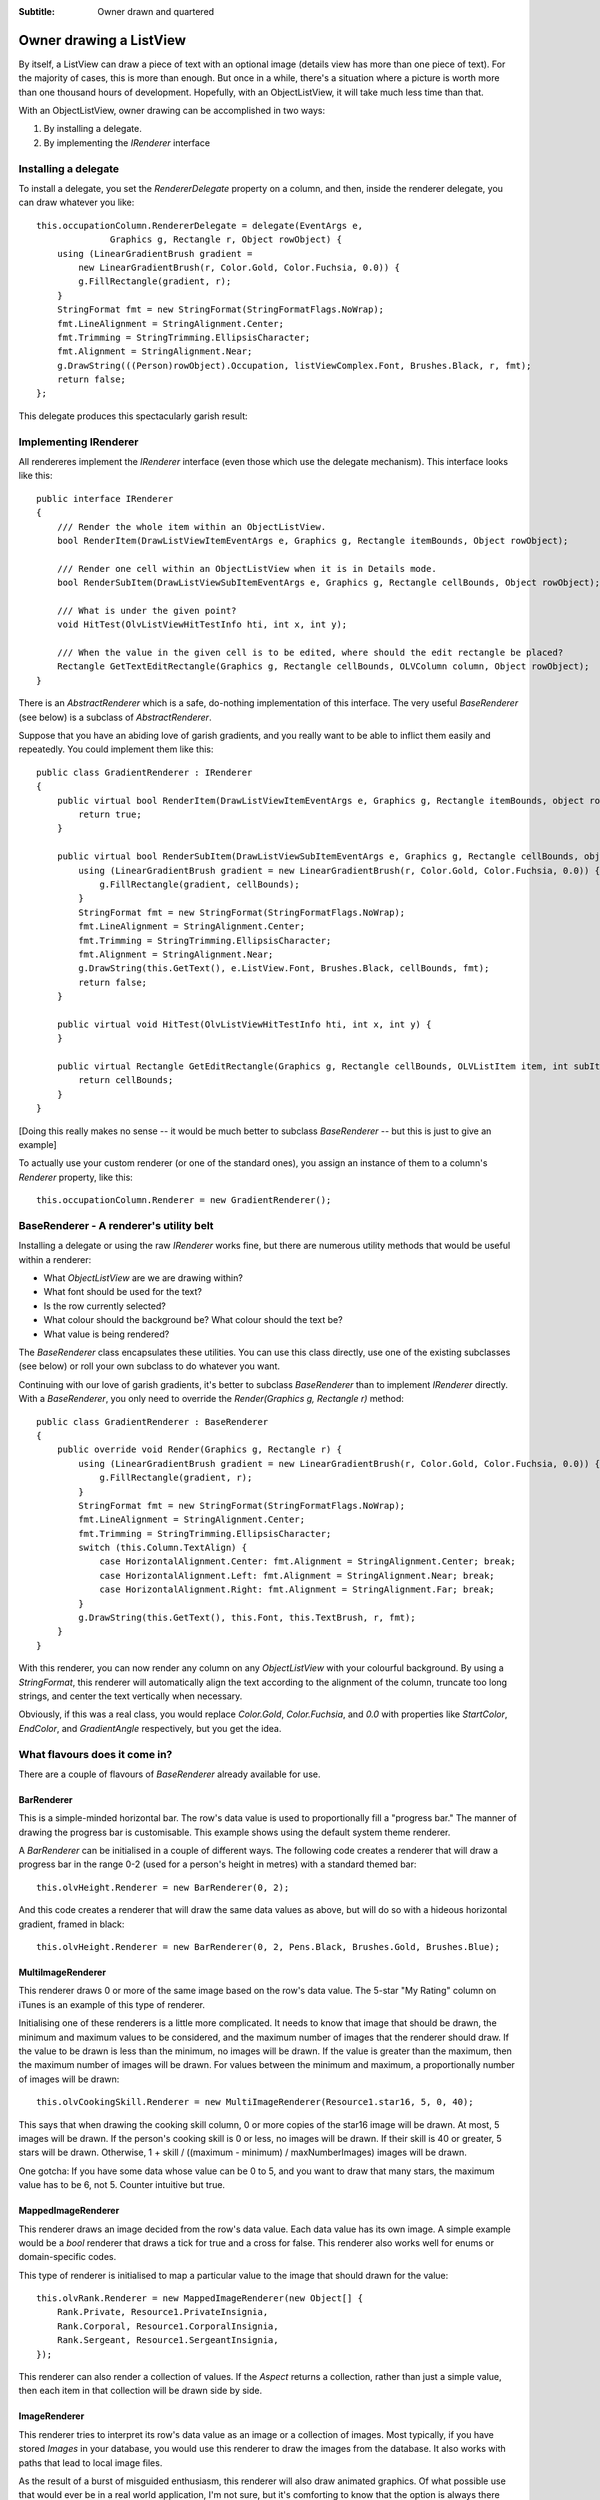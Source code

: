 .. -*- coding: UTF-8 -*-

:Subtitle: Owner drawn and quartered

.. _owner-draw-label:

Owner drawing a ListView
========================

By itself, a ListView can draw a piece of text with an optional image (details
view has more than one piece of text). For the majority of cases, this is more
than enough. But once in a while, there's a situation where a picture is worth
more than one thousand hours of development. Hopefully, with an ObjectListView,
it will take much less time than that.

With an ObjectListView, owner drawing can be accomplished in two ways:

1) By installing a delegate.

2) By implementing the `IRenderer` interface

Installing a delegate
---------------------

To install a delegate, you set the `RendererDelegate` property on a column, and
then, inside the renderer delegate, you can draw whatever you like::

    this.occupationColumn.RendererDelegate = delegate(EventArgs e,
    		  Graphics g, Rectangle r, Object rowObject) {
        using (LinearGradientBrush gradient =
            new LinearGradientBrush(r, Color.Gold, Color.Fuchsia, 0.0)) {
            g.FillRectangle(gradient, r);
        }
        StringFormat fmt = new StringFormat(StringFormatFlags.NoWrap);
        fmt.LineAlignment = StringAlignment.Center;
        fmt.Trimming = StringTrimming.EllipsisCharacter;
        fmt.Alignment = StringAlignment.Near;
        g.DrawString(((Person)rowObject).Occupation, listViewComplex.Font, Brushes.Black, r, fmt);
        return false;
    };

This delegate produces this spectacularly garish result:

.. image:: images/ownerdrawn-example1.png

Implementing IRenderer
----------------------

All rendereres implement the `IRenderer` interface (even those which use the
delegate mechanism). This interface looks like this::

    public interface IRenderer
    {
        /// Render the whole item within an ObjectListView.
        bool RenderItem(DrawListViewItemEventArgs e, Graphics g, Rectangle itemBounds, Object rowObject);

        /// Render one cell within an ObjectListView when it is in Details mode.
        bool RenderSubItem(DrawListViewSubItemEventArgs e, Graphics g, Rectangle cellBounds, Object rowObject);

        /// What is under the given point?
        void HitTest(OlvListViewHitTestInfo hti, int x, int y);

        /// When the value in the given cell is to be edited, where should the edit rectangle be placed?
        Rectangle GetTextEditRectangle(Graphics g, Rectangle cellBounds, OLVColumn column, Object rowObject);
    }

There is an `AbstractRenderer` which is a safe, do-nothing implementation of this interface. The very useful `BaseRenderer` (see below) is a
subclass of `AbstractRenderer`.

Suppose that you have an abiding love of garish gradients, and you really want
to be able to inflict them easily and repeatedly. You could implement them like this::

    public class GradientRenderer : IRenderer
    {
        public virtual bool RenderItem(DrawListViewItemEventArgs e, Graphics g, Rectangle itemBounds, object rowObject) {
            return true;
        }

        public virtual bool RenderSubItem(DrawListViewSubItemEventArgs e, Graphics g, Rectangle cellBounds, object rowObject) {
            using (LinearGradientBrush gradient = new LinearGradientBrush(r, Color.Gold, Color.Fuchsia, 0.0)) {
                g.FillRectangle(gradient, cellBounds);
            }
            StringFormat fmt = new StringFormat(StringFormatFlags.NoWrap);
            fmt.LineAlignment = StringAlignment.Center;
            fmt.Trimming = StringTrimming.EllipsisCharacter;
            fmt.Alignment = StringAlignment.Near;
            g.DrawString(this.GetText(), e.ListView.Font, Brushes.Black, cellBounds, fmt);
            return false;
        }

        public virtual void HitTest(OlvListViewHitTestInfo hti, int x, int y) {
        }

        public virtual Rectangle GetEditRectangle(Graphics g, Rectangle cellBounds, OLVListItem item, int subItemIndex) {
            return cellBounds;
        }
    }

[Doing this really makes no sense -- it would be much better to subclass `BaseRenderer` -- but this is just
to give an example]

To actually use your custom renderer (or one of the standard ones), you
assign an instance of them to a column's `Renderer` property, like this::

    this.occupationColumn.Renderer = new GradientRenderer();

BaseRenderer - A renderer's utility belt
----------------------------------------

Installing a delegate or using the raw `IRenderer` works fine, but there are numerous utility methods that would be useful within a renderer:

* What `ObjectListView` are we are drawing within?
* What font should be used for the text?
* Is the row currently selected?
* What colour should the background be? What colour should the text be?
* What value is being rendered?

The `BaseRenderer` class encapsulates these utilities. You can use this class
directly, use one of the existing subclasses (see below) or roll your own
subclass to do whatever you want.

Continuing with our love of garish gradients, it's better to subclass `BaseRenderer` than to
implement `IRenderer` directly. With a
`BaseRenderer`, you only need to override the `Render(Graphics g, Rectangle r)` method::

    public class GradientRenderer : BaseRenderer
    {
        public override void Render(Graphics g, Rectangle r) {
            using (LinearGradientBrush gradient = new LinearGradientBrush(r, Color.Gold, Color.Fuchsia, 0.0)) {
                g.FillRectangle(gradient, r);
            }
            StringFormat fmt = new StringFormat(StringFormatFlags.NoWrap);
            fmt.LineAlignment = StringAlignment.Center;
            fmt.Trimming = StringTrimming.EllipsisCharacter;
            switch (this.Column.TextAlign) {
                case HorizontalAlignment.Center: fmt.Alignment = StringAlignment.Center; break;
                case HorizontalAlignment.Left: fmt.Alignment = StringAlignment.Near; break;
                case HorizontalAlignment.Right: fmt.Alignment = StringAlignment.Far; break;
            }
            g.DrawString(this.GetText(), this.Font, this.TextBrush, r, fmt);
        }
    }

With this renderer, you can now render any column on any `ObjectListView` with
your colourful background. By using a `StringFormat`, this renderer will
automatically align the text according to the alignment of the column, truncate
too long strings, and center the text vertically when necessary.

Obviously, if this was a real class, you would replace `Color.Gold`,
`Color.Fuchsia`, and `0.0` with properties like `StartColor`, `EndColor`, and
`GradientAngle` respectively, but you get the idea.


What flavours does it come in?
------------------------------

There are a couple of flavours of `BaseRenderer` already available for use.

BarRenderer
^^^^^^^^^^^

.. image:: images/bar-renderer.png
    :align: left
    :class: left-padded

This is a simple-minded horizontal bar. The row's data value is used to
proportionally fill a "progress bar." The manner of drawing the progress bar is
customisable. This example shows using the default system theme renderer.

A `BarRenderer` can be initialised in a couple of different ways. The following
code creates a renderer that will draw a progress bar in the range 0-2 (used for
a person's height in metres) with a standard themed bar::

    this.olvHeight.Renderer = new BarRenderer(0, 2);

And this code creates a renderer that will draw the same data values as above,
but will do so with a hideous horizontal gradient, framed in black::

    this.olvHeight.Renderer = new BarRenderer(0, 2, Pens.Black, Brushes.Gold, Brushes.Blue);

MultiImageRenderer
^^^^^^^^^^^^^^^^^^

.. image:: images/multiimage-renderer.png
    :align: left
    :class: left-padded

This renderer draws 0 or more of the same image based on the row's data value.
The 5-star "My Rating" column on iTunes is an example of this type of renderer.

Initialising one of these renderers is a little more complicated. It needs to
know that image that should be drawn, the minimum and maximum values to be
considered, and the maximum number of images that the renderer should draw. If
the value to be drawn is less than the minimum, no images will be drawn. If the
value is greater than the maximum, then the maximum number of images will be
drawn. For values between the minimum and maximum, a proportionally number of
images will be drawn::

    this.olvCookingSkill.Renderer = new MultiImageRenderer(Resource1.star16, 5, 0, 40);

This says that when drawing the cooking skill column, 0 or more copies of the
star16 image will be drawn. At most, 5 images will be drawn. If the person's
cooking skill is 0 or less, no images will be drawn. If their skill is 40 or
greater, 5 stars will be drawn. Otherwise, 1 + skill / ((maximum - minimum) /
maxNumberImages) images will be drawn.

One gotcha: If you have some data whose value can be 0 to 5, and you want to
draw that many stars, the maximum value has to be 6, not 5. Counter intuitive but true.

MappedImageRenderer
^^^^^^^^^^^^^^^^^^^

.. image:: images/mappedimage-renderer.png
    :align: left
    :class: left-padded

This renderer draws an image decided from the row's data value. Each data value
has its own image. A simple example would be a `bool` renderer that draws a
tick for true and a cross for false. This renderer also works well for enums or
domain-specific codes.

This type of renderer is initialised to map a particular value to the image that should drawn for the value::

    this.olvRank.Renderer = new MappedImageRenderer(new Object[] {
        Rank.Private, Resource1.PrivateInsignia,
        Rank.Corporal, Resource1.CorporalInsignia,
        Rank.Sergeant, Resource1.SergeantInsignia,
    });

This renderer can also render a collection of values. If the `Aspect` returns a
collection, rather than just a simple value, then each item in that collection
will be drawn side by side.

ImageRenderer
^^^^^^^^^^^^^

.. image:: images/image-renderer.png
    :align: left
    :class: left-padded

This renderer tries to interpret its row's data value as an image or a collection
of images. Most
typically, if you have stored `Images` in your database, you would use this
renderer to draw the images from the database. It also works with paths that
lead to local image files.

As the result of a burst of misguided enthusiasm, this renderer will also draw
animated graphics. Of what possible use that would ever be in a real world
application, I'm not sure, but it's comforting to know that the option is always
there should you choose to use it. The code works on GIFs and may well work on
other frame-based animation formats, but I have not had the opportunity (or
inclination) to try.

This is initialised very simply::

    this.olvImage.Renderer = new ImageRenderer();

If the `Aspect` is a collection of images, they will each be drawn horizontally
one after the other, seperated by `Spacing` pixels.

ImagesRenderer
^^^^^^^^^^^^^^

.. image:: images/images-renderer.png
    :align: left
    :class: left-padded

This renderer draws zero or more images horizontally. The `Aspect` for this
renderer must return a collection of imageSelectors, where an imageSelector can
be an integer, a string, or an Image object. The integer and string will be used
as indexes into the SmallImageList, while the Image will be rendered directly.

This too is initialised very simply::

    this.olvTellsJokes.Renderer = new ImagesRenderer();

NOTE: This functionality has been assumed by the plain `ImageRenderer` so this class
is now defunct. It will continue to work.

FlagRenderer
^^^^^^^^^^^^

.. image:: images/flags-renderer.png
    :align: left
    :class: left-padded

A `FlagRenderer` is similar to an `ImagesRenderer` in that it draws zero or more
images horizontally. It differs in how it decides which images to show. A
FlagRenderer expects that it's `Aspect` will be a collection of flags, that is, a
bitwise OR'ed collection of exclusive values. When the `FlagRenderer` is created,
it is initialised to say, "When you see this bit set, draw this image".

So for this example, a `FlagRenderer` was created to render `FileAttributes` values.
The renderer was then configured so that when it saw a `FileAttributes.Archive`
flag, it draw the "archive" image from the SmallImageList. Similarly for the
`FileAttributes.ReadOnly` flag and the other flags::

    FlagRenderer attributesRenderer = new FlagRenderer();
    attributesRenderer.Add(FileAttributes.Archive, "archive");
    attributesRenderer.Add(FileAttributes.ReadOnly, "readonly");
    attributesRenderer.Add(FileAttributes.System, "system");
    attributesRenderer.Add(FileAttributes.Hidden, "hidden");
    this.olvColumnAttributes.Renderer = attributesRenderer;

The images are drawn in the order in which the flag/image pairs are added to the renderer. If `FileAttributes.System` was added first, the "system" image would be drawn first.


Owner drawing in non-Details view
---------------------------------

If you are keen, you can also owner draw the other views too, the non-Details views.

To do this, you install an `ItemRenderer` on your ObjectListView, and do your
rendering like normal. The only slight difference is that your renderer will
have to check which view the ObjectListView is currently using before doing your
rendering. Suppose you only want to inflict your gradients on your users when the
ObjectListView was in Tile view. You would change your above renderer to be
something like this::

    public class TileViewGradientRenderer : BaseRenderer
    {
        public override bool OptionalRender(Graphics g, Rectangle r)
        {
            if (this.ListView.View != View.Tile)
                return false;

            using (LinearGradientBrush gradient = new LinearGradientBrush(r, Color.Gold, Color.Fuchsia, 0.0)) {
                g.FillRectangle(gradient, r);
            }
            g.DrawRectangle(Pens.Black, r);

            StringFormat fmt = new StringFormat(StringFormatFlags.NoWrap);
            fmt.LineAlignment = StringAlignment.Center;
            fmt.Trimming = StringTrimming.EllipsisCharacter;
            fmt.Alignment = StringAlignment.Near;
            g.DrawString(this.GetText(), this.Font, this.TextBrush, r, fmt);

            return true;
        }
    }

Notice that here we've overridden a different base method: `OptionalRender()`.
This method allows the renderer to decide if it wants to do the rendering itself
or to fall back on the default rendering. Returning true says that the rendering
has been done and no further processing is needed.

To see an extreme example of owner drawing in a non-detail view, go to the
Complex tab of the ObjectListView demo, turn on Owner Drawn and switch to Tile
view. There, you should be able to see something like this (which is probably
taking owner drawing to places it really does not want to go):

.. image:: images/tileview-ownerdrawn.png


And if that's not enough...
---------------------------

Renderers can do more than just render. They can be used for hit detection and for calculating the
location of cell's editor.


Things to Remember About Owner Drawing
--------------------------------------

1. Owner drawing only happens when you turn on the `OwnerDrawn` mode. So, you can
   only see your custom renderer when the `ObjectListView` is in owner-drawn mode. [I
   spent one very frustrating hour during the development of this code because I
   forgot about this].

2. Rows in an `ObjectListView` are always of fixed height. Row height can now be
   set for the whole `ObjectListView` using the `RowHeight` property, but it cannot be
   changed for individual rows.

3. It is obvious, but easily overlooked, that owner drawing is slower than non-
   owner drawing. The framework has to do a lot more work for owner drawing than it
   does for native drawing. A reasonable amount of optimization has been done to
   minimise this overhead, but it is still there. For small lists, the difference
   is not significant. However, it can be noticeable when a large number of redraws
   is necessary.